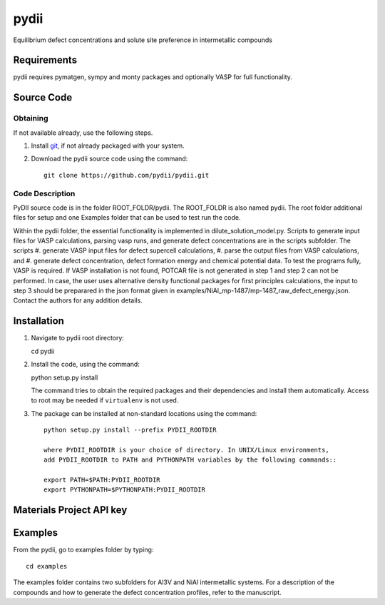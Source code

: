 =====
pydii
=====

Equilibrium defect concentrations and solute site preference in intermetallic compounds

Requirements
------------
pydii requires pymatgen, sympy and monty packages and optionally VASP for full functionality. 

Source Code
------------
Obtaining
~~~~~~~~~
If not available already, use the following steps.

#. Install `git <http://git-scm.com>`_, if not already packaged with your system.

#. Download the pydii source code using the command::

    git clone https://github.com/pydii/pydii.git
    
Code Description
~~~~~~~~~~~
PyDII source code is in the folder ROOT_FOLDR/pydii. The ROOT_FOLDR 
is also named pydii. The root folder additional files for setup and one Examples 
folder that can be used to test run the code. 

Within the pydii folder, the essential functionality is implemented in 
dilute_solution_model.py. Scripts to generate input files for VASP calculations,
parsing vasp runs, and generate defect concentrations are in the scripts subfolder.
The scripts 
#.  generate VASP input files for defect supercell calculations,
#.  parse the output files from VASP calculations, and
#.  generate defect concentration, defect formation energy and chemical potential data.
To test the programs fully, VASP is required. If VASP installation is not found, 
POTCAR file is not generated in step 1 and step 2 can not be performed. In case, 
the user uses alternative density functional packages for first principles 
calculations, the input to step 3 should be preparared in the json format given 
in examples/NiAl_mp-1487/mp-1487_raw_defect_energy.json. Contact the authors for 
any addition details.

Installation
------------
#.  Navigate to pydii root directory::

    cd pydii

#.  Install the code, using the command::

    python setup.py install

    The command tries to obtain the required packages and their dependencies 
    and install them automatically. Access to root may be needed if 
    ``virtualenv`` is not used.

#. The package can be installed at non-standard locations using the command::

    python setup.py install --prefix PYDII_ROOTDIR

    where PYDII_ROOTDIR is your choice of directory. In UNIX/Linux environments, 
    add PYDII_ROOTDIR to PATH and PYTHONPATH variables by the following commands::
    
    export PATH=$PATH:PYDII_ROOTDIR
    export PYTHONPATH=$PYTHONPATH:PYDII_ROOTDIR    

Materials Project API key
-------------------------



Examples
--------

From the pydii, go to examples folder by typing::

    cd examples

The examples folder contains two subfolders for Al3V and NiAl intermetallic systems. For a description of
the compounds and how to generate the defect concentration profiles, refer to the manuscript. 




